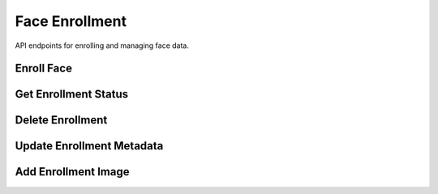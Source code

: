 ===============
Face Enrollment
===============

API endpoints for enrolling and managing face data.

Enroll Face
==========

.. http:post:: /api/enroll

   Enrolls a user's face into the system.

   **Example request**:

   .. sourcecode:: http

      POST /api/enroll HTTP/1.1
      Host: api.aiguard.example.com
      Authorization: Bearer eyJhbGciOiJIUzI1NiIsInR5cCI6IkpXVCJ9...
      Content-Type: multipart/form-data; boundary=----WebKitFormBoundary7MA4YWxkTrZu0gW

      ------WebKitFormBoundary7MA4YWxkTrZu0gW
      Content-Disposition: form-data; name="user_id"

      7a1b2c3d-4e5f-6a7b-8c9d-0e1f2a3b4c5d
      ------WebKitFormBoundary7MA4YWxkTrZu0gW
      Content-Disposition: form-data; name="images[]"; filename="front.jpg"
      Content-Type: image/jpeg

      (binary image data)
      ------WebKitFormBoundary7MA4YWxkTrZu0gW
      Content-Disposition: form-data; name="images[]"; filename="left_45.jpg"
      Content-Type: image/jpeg

      (binary image data)
      ------WebKitFormBoundary7MA4YWxkTrZu0gW
      Content-Disposition: form-data; name="images[]"; filename="right_45.jpg"
      Content-Type: image/jpeg

      (binary image data)
      ------WebKitFormBoundary7MA4YWxkTrZu0gW
      Content-Disposition: form-data; name="angles[]"

      front
      ------WebKitFormBoundary7MA4YWxkTrZu0gW
      Content-Disposition: form-data; name="angles[]"

      left_45
      ------WebKitFormBoundary7MA4YWxkTrZu0gW
      Content-Disposition: form-data; name="angles[]"

      right_45
      ------WebKitFormBoundary7MA4YWxkTrZu0gW
      Content-Disposition: form-data; name="metadata"
      Content-Type: application/json

      {
        "glasses": true,
        "beard": false
      }
      ------WebKitFormBoundary7MA4YWxkTrZu0gW--

   **Example response**:

   .. sourcecode:: http

      HTTP/1.1 201 Created
      Content-Type: application/json

      {
        "success": true,
        "enrollment_id": "8e7d6c5b-4a3b-2c1d-0e9f-8e7d6c5b4a3b",
        "quality_scores": [0.92, 0.87, 0.89],
        "overall_quality": 0.89,
        "embedding_version": "facenet_v1.0"
      }

   :reqheader Authorization: JWT token
   :reqheader Content-Type: multipart/form-data
   :form user_id: ID of the user to enroll
   :form images[]: Face images to enroll (multiple files)
   :form angles[]: Angles corresponding to each image (e.g., front, left_45, right_45)
   :form metadata: Additional metadata as JSON (optional)
   :statuscode 201: enrollment successful
   :statuscode 400: invalid input data or poor quality images
   :statuscode 401: unauthorized
   :statuscode 403: insufficient permissions
   :statuscode 404: user not found

Get Enrollment Status
===================

.. http:get:: /api/enroll/status/(user_id)

   Retrieves the enrollment status for a user.

   **Example request**:

   .. sourcecode:: http

      GET /api/enroll/status/7a1b2c3d-4e5f-6a7b-8c9d-0e1f2a3b4c5d HTTP/1.1
      Host: api.aiguard.example.com
      Authorization: Bearer eyJhbGciOiJIUzI1NiIsInR5cCI6IkpXVCJ9...

   **Example response**:

   .. sourcecode:: http

      HTTP/1.1 200 OK
      Content-Type: application/json

      {
        "user_id": "7a1b2c3d-4e5f-6a7b-8c9d-0e1f2a3b4c5d",
        "enrolled": true,
        "enrollment_date": "2025-05-21T10:35:22Z",
        "last_updated": "2025-05-21T10:35:22Z",
        "quality": 0.89,
        "angles_captured": ["front", "left_45", "right_45"],
        "embedding_version": "facenet_v1.0",
        "metadata": {
          "glasses": true,
          "beard": false
        }
      }

   :reqheader Authorization: JWT token
   :param user_id: User ID
   :statuscode 200: successful operation
   :statuscode 401: unauthorized
   :statuscode 403: insufficient permissions
   :statuscode 404: user not found or not enrolled

Delete Enrollment
===============

.. http:delete:: /api/enroll/(user_id)

   Deletes enrollment data for a user.

   **Example request**:

   .. sourcecode:: http

      DELETE /api/enroll/7a1b2c3d-4e5f-6a7b-8c9d-0e1f2a3b4c5d HTTP/1.1
      Host: api.aiguard.example.com
      Authorization: Bearer eyJhbGciOiJIUzI1NiIsInR5cCI6IkpXVCJ9...

   **Example response**:

   .. sourcecode:: http

      HTTP/1.1 200 OK
      Content-Type: application/json

      {
        "success": true,
        "message": "Enrollment data deleted successfully"
      }

   :reqheader Authorization: JWT token
   :param user_id: User ID
   :statuscode 200: enrollment data deleted successfully
   :statuscode 401: unauthorized
   :statuscode 403: insufficient permissions
   :statuscode 404: user not found or not enrolled

Update Enrollment Metadata
=======================

.. http:patch:: /api/enroll/(user_id)/metadata

   Updates metadata associated with an enrollment.

   **Example request**:

   .. sourcecode:: http

      PATCH /api/enroll/7a1b2c3d-4e5f-6a7b-8c9d-0e1f2a3b4c5d/metadata HTTP/1.1
      Host: api.aiguard.example.com
      Authorization: Bearer eyJhbGciOiJIUzI1NiIsInR5cCI6IkpXVCJ9...
      Content-Type: application/json

      {
        "beard": true,
        "notes": "User now has a beard"
      }

   **Example response**:

   .. sourcecode:: http

      HTTP/1.1 200 OK
      Content-Type: application/json

      {
        "success": true,
        "user_id": "7a1b2c3d-4e5f-6a7b-8c9d-0e1f2a3b4c5d",
        "metadata": {
          "glasses": true,
          "beard": true,
          "notes": "User now has a beard"
        }
      }

   :reqheader Authorization: JWT token
   :reqheader Content-Type: application/json
   :param user_id: User ID
   :statuscode 200: metadata updated successfully
   :statuscode 400: invalid input data
   :statuscode 401: unauthorized
   :statuscode 403: insufficient permissions
   :statuscode 404: user not found or not enrolled

Add Enrollment Image
==================

.. http:post:: /api/enroll/(user_id)/images

   Adds additional face images to an existing enrollment.

   **Example request**:

   .. sourcecode:: http

      POST /api/enroll/7a1b2c3d-4e5f-6a7b-8c9d-0e1f2a3b4c5d/images HTTP/1.1
      Host: api.aiguard.example.com
      Authorization: Bearer eyJhbGciOiJIUzI1NiIsInR5cCI6IkpXVCJ9...
      Content-Type: multipart/form-data; boundary=----WebKitFormBoundary7MA4YWxkTrZu0gW

      ------WebKitFormBoundary7MA4YWxkTrZu0gW